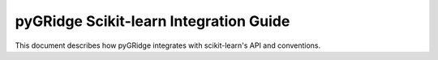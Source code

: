 pyGRidge Scikit-learn Integration Guide
=====================================

This document describes how pyGRidge integrates with scikit-learn's API and conventions.
